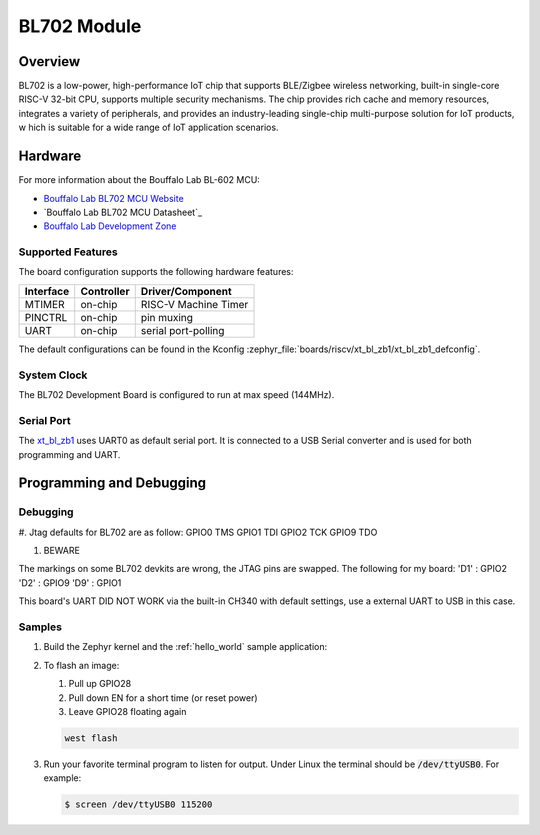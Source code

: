 .. _xt_bl_zb1:

BL702 Module
#######################

Overview
********

BL702 is a low-power, high-performance IoT chip that supports BLE/Zigbee wireless networking,
built-in single-core RISC-V 32-bit CPU, supports multiple security mechanisms.
The chip provides rich cache and memory resources, integrates a variety of peripherals,
and provides an industry-leading single-chip multi-purpose solution for IoT products, w
hich is suitable for a wide range of IoT application scenarios.

.. image:: img/bl702_1.jpg
     :width: 450px
     :align: center
     :alt: bl702 module front (probably clone)

.. image:: img/bl702_2.jpg
     :width: 450px
     :align: center
     :alt: bl702 module back (probably clone)

Hardware
********


For more information about the Bouffalo Lab BL-602 MCU:

- `Bouffalo Lab BL702 MCU Website`_
- `Bouffalo Lab BL702 MCU Datasheet`_
- `Bouffalo Lab Development Zone`_

Supported Features
==================

The board configuration supports the following hardware features:

+-----------+------------+-----------------------+
| Interface | Controller | Driver/Component      |
+===========+============+=======================+
| MTIMER    | on-chip    | RISC-V Machine Timer  |
+-----------+------------+-----------------------+
| PINCTRL   | on-chip    | pin muxing            |
+-----------+------------+-----------------------+
| UART      | on-chip    | serial port-polling   |
+-----------+------------+-----------------------+


The default configurations can be found in the Kconfig
:zephyr_file:`boards/riscv/xt_bl_zb1/xt_bl_zb1_defconfig`.

System Clock
============

The BL702 Development Board is configured to run at max speed (144MHz).

Serial Port
===========

The xt_bl_zb1_ uses UART0 as default serial port.  It is connected to a
USB Serial converter and is used for both programming and UART.


Programming and Debugging
*************************


Debugging
=========

#. Jtag defaults for BL702 are as follow:
GPIO0 TMS
GPIO1 TDI
GPIO2 TCK
GPIO9 TDO

#. BEWARE

.. image:: img/bl702_white_devboard.jpg
     :width: 450px
     :align: center
     :alt: a bad bl702 devboard with many issues

The markings on some BL702 devkits are wrong, the JTAG pins are swapped.
The following for my board:
'D1' : GPIO2
'D2' : GPIO9
'D9' : GPIO1

This board's UART DID NOT WORK via the built-in CH340 with default settings, use a external UART to
USB in this case.



Samples
=======

#. Build the Zephyr kernel and the :ref:`hello_world` sample application:

   .. zephyr-app-commands::
      :zephyr-app: samples/hello_world
      :board: xt_bl_zb1
      :goals: build
      :compact:

#. To flash an image:

   #. Pull up GPIO28

   #. Pull down EN for a short time (or reset power)

   #. Leave GPIO28 floating again

   .. code-block:: console

      west flash

#. Run your favorite terminal program to listen for output. Under Linux the
   terminal should be :code:`/dev/ttyUSB0`. For example:

   .. code-block:: console

      $ screen /dev/ttyUSB0 115200


.. _Bouffalo Lab BL702 MCU Website:
	https://en.bouffalolab.com/product/?type=detail&id=8

.. _Bouffalo Lab BL602 MCU Datasheet:
	https://github.com/bouffalolab/bl_docs/tree/main/BL702_DS/

.. _Bouffalo Lab Development Zone:
	https://dev.bouffalolab.com/home?id=guest
